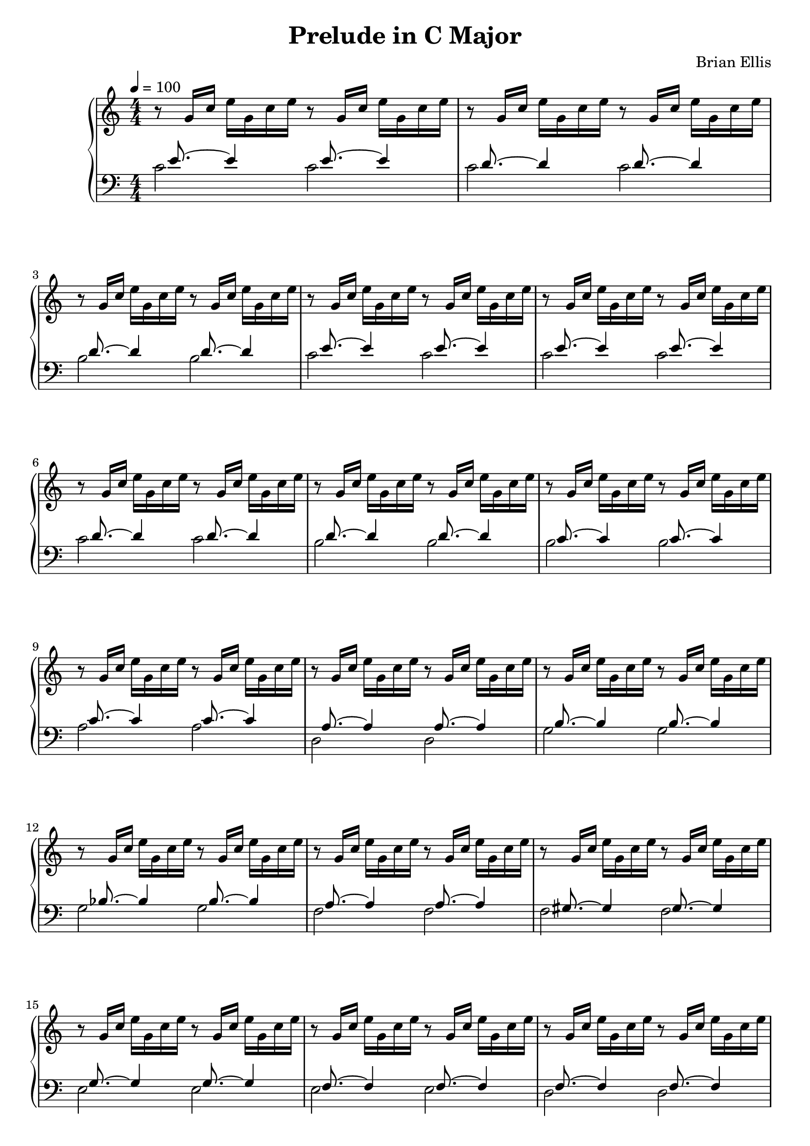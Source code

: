 
#(set-global-staff-size 20)

\header{
tagline = ""
title = "Prelude in C Major"
composer = "Brian Ellis"
}

\paper {
ragged-last-bottom = ##f
}

\layout {
    \context { \Score
        autoBeaming = ##f
        }
    }
PartPOneVoiceOne =  \relative g' {
    \clef "treble" \key c \major \numericTimeSignature\time 4/4 | % 1
    \tempo 4=100 r8 g16 [ c16 ] e16 [ g,16 c16 e16 ] r8 g,16 [ c16 ] e16
    [ g,16 c16 e16 ] | % 2
	r8 g,16 [ c16 ] e16 [ g,16 c16 e16 ] r8 g,16 [ c16 ] e16 [ g,16 c16 e16 ] | % 2
	r8 g,16 [ c16 ] e16 [ g,16 c16 e16 ] r8 g,16 [ c16 ] e16 [ g,16 c16 e16 ] | % 2
	r8 g,16 [ c16 ] e16 [ g,16 c16 e16 ] r8 g,16 [ c16 ] e16 [ g,16 c16 e16 ] | % 2
	r8 g,16 [ c16 ] e16 [ g,16 c16 e16 ] r8 g,16 [ c16 ] e16 [ g,16 c16 e16 ] | % 2
	r8 g,16 [ c16 ] e16 [ g,16 c16 e16 ] r8 g,16 [ c16 ] e16 [ g,16 c16 e16 ] | % 2
	r8 g,16 [ c16 ] e16 [ g,16 c16 e16 ] r8 g,16 [ c16 ] e16 [ g,16 c16 e16 ] | % 2
	r8 g,16 [ c16 ] e16 [ g,16 c16 e16 ] r8 g,16 [ c16 ] e16 [ g,16 c16 e16 ] | % 2
	r8 g,16 [ c16 ] e16 [ g,16 c16 e16 ] r8 g,16 [ c16 ] e16 [ g,16 c16 e16 ] | % 2
	r8 g,16 [ c16 ] e16 [ g,16 c16 e16 ] r8 g,16 [ c16 ] e16 [ g,16 c16 e16 ] | % 2
	r8 g,16 [ c16 ] e16 [ g,16 c16 e16 ] r8 g,16 [ c16 ] e16 [ g,16 c16 e16 ] | % 2
	r8 g,16 [ c16 ] e16 [ g,16 c16 e16 ] r8 g,16 [ c16 ] e16 [ g,16 c16 e16 ] | % 2
	r8 g,16 [ c16 ] e16 [ g,16 c16 e16 ] r8 g,16 [ c16 ] e16 [ g,16 c16 e16 ] | % 2
	r8 g,16 [ c16 ] e16 [ g,16 c16 e16 ] r8 g,16 [ c16 ] e16 [ g,16 c16 e16 ] | % 2
	r8 g,16 [ c16 ] e16 [ g,16 c16 e16 ] r8 g,16 [ c16 ] e16 [ g,16 c16 e16 ] | % 2
	r8 g,16 [ c16 ] e16 [ g,16 c16 e16 ] r8 g,16 [ c16 ] e16 [ g,16 c16 e16 ] | % 2
	r8 g,16 [ c16 ] e16 [ g,16 c16 e16 ] r8 g,16 [ c16 ] e16 [ g,16 c16 e16 ] | % 2
	r8 g,16 [ c16 ] e16 [ g,16 c16 e16 ] r8 g,16 [ c16 ] e16 [ g,16 c16 e16 ] | % 2
	r8 g,16 [ c16 ] e16 [ g,16 c16 e16 ] r8 g,16 [ c16 ] e16 [ g,16 c16 e16 ] | % 2
	r8 g,16 [ c16 ] e16 [ g,16 c16 e16 ] r8 g,16 [ c16 ] e16 [ g,16 c16 e16 ] | % 2
	r8 g,16 [ c16 ] e16 [ g,16 c16 e16 ] r8 g,16 [ c16 ] e16 [ g,16 c16 e16 ] | % 2
	r8 g,16 [ c16 ] e16 [ g,16 c16 e16 ] r8 g,16 [ c16 ] e16 [ g,16 c16 e16 ] | % 2
	r8 g,16 [ c16 ] e16 [ g,16 c16 e16 ] r8 g,16 [ c16 ] e16 [ g,16 c16 e16 ] | % 2
	r8 g,16 [ c16 ] e16 [ g,16 c16 e16 ] r8 g,16 [ c16 ] e16 [ g,16 c16 e16 ] | % 2
	r8 g,16 [ c16 ] e16 [ g,16 c16 e16 ] r8 g,16 [ c16 ] e16 [ g,16 c16 e16 ] | % 2
	r8 g,16 [ c16 ] e16 [ g,16 c16 e16 ] r8 g,16 [ c16 ] e16 [ g,16 c16 e16 ] | % 2
	r8 g,16 [ c16 ] e16 [ g,16 c16 e16 ] r8 g,16 [ c16 ] e16 [ g,16 c16 e16 ] | % 2
	r8 g,16 [ c16 ] e16 [ g,16 c16 e16 ] r8 g,16 [ c16 ] e16 [ g,16 c16 e16 ] | % 2
	r8 g,16 [ c16 ] e16 [ g,16 c16 e16 ] r8 g,16 [ c16 ] e16 [ g,16 c16 e16 ] | % 2
	r8 g,16 [ c16 ] e16 [ g,16 c16 e16 ] r8 g,16 [ c16 ] e16 [ g,16 c16 e16 ] | % 2
	r8 g,16 [ c16 ] e16 [ g,16 c16 e16 ] r8 g,16 [ c16 ] e16 [ g,16 c16 e16 ] | % 2
	r8 g,16 [ c16 ] e16 [ g,16 c16 e16 ] r8 g,16 [ c16 ] e16 [ g,16 c16 e16 ] | % 2
	r8 g,16 [ c16 ] e16 [ g,16 c16 e16 ] r8 g,16 [ c16 ] e16 [ g,16 c16 e16 ] | % 2
	r8 g,16 [ c16 ] e16 [ g,16 c16 e16 ] r8 g,16 [ c16 ] e16 [ g,16 c16 e16 ] | % 2
	r8 g,16 [ c16 ] e16 [ g,16 c16 e16 ] r8 g,16 [ c16 ] e16 [ g,16 c16 e16 ] | % 2



    }

PartPTwoVoiceOne =  \relative c' {
    \clef "bass" \key c \major \numericTimeSignature\time 4/4 s16
    e8. ~ e4 s16  e8. ~ e4 | % 2
    s16  d8. ~ d4 s16  d8. ~ d4  | % 3
    s16  d8. ~ d4 s16  d8. ~ d4 | % 4
    s16  e8. ~ e4 s16  e8. ~ e4  | % 5
    s16  e8. ~ e4 s16  e8. ~ e4 | % 6
    s16  d8. ~ d4 s16  d8. ~ d4  | % 7
    s16  d8. ~ d4 s16  d8. ~ d4 | % 8
    s16  c8. ~ c4 s16  c8. ~ c4  | % 9
    s16  c8. ~ c4 s16  c8. ~ c4 | %10
    s16 a8. ~ a4 s16 a8. ~ a4  | % 11
    s16  b8. ~ b4 s16  b8. ~ b4 | % 12
    s16  bes8. ~ bes4 s16  bes8. ~ bes4  | % 13
    s16  a8. ~ a4 s16  a8. ~ a4 | % 14
    s16  gis8. ~ gis4 s16  gis8. ~ gis4  | % 15
    s16  g8. ~ g4 s16  g8. ~ g4 | % s16
    s16  f8. ~ f4 s16  f8. ~ f4  | % 17
    s16  f8. ~ f4 s16  f8. ~ f4 | % 18
    s16  d8. ~ d4 s16  d8. ~ d4  | % 19
    s16 e8. ~ e4 s16 e8. ~ e4 | %20
    s16 g8. ~ g4 s16 g8. ~ g4  | % 21
    s16 f8. ~ f4 s16 f8. ~ f4 | % 22
    s16 c8. ~ c4 s16 c8. ~ c4  | % 23
    s16 f8. ~ f4 s16 f8. ~ f4 | % 24
    s16 f8. ~ f4 s16 f8. ~ f4  | % 25
    s16 e8. ~ e4 s16 e8. ~ e4 | % 26
    s16 d8. ~ d4 s16 d8. ~ d4  | % 27
    s16 d8. ~ d4 s16 d8. ~ d4 | % 28
    s16 es8. ~ es4 s16 es8. ~ es4  | % 29
    s16 e8. ~ e4 s16 e8. ~ e4 | %30
    s16 d8. ~ d4 s16 d8. ~ d4  | % 31
    s16 d8. ~ d4 s16 d8. ~ d4 | % 32
    s16 c8. ~ c4 s16 c8. ~ c4  | % 33
    s16  c8. ~ c2.  | % 34
    s16  b8. ~ b2.  | % 35
    <c, c'>1 \bar "|."

    }

PartPTwoVoiceTwo =  \relative c' {
    \clef "bass" \key c \major \numericTimeSignature\time 4/4 c2 c2 | % 2
    c2 c2  | % 3
    b2 b2 | % 4
    c2 c2  | % 5
    c2 c2 | % 6
    c2 c2  | % 7
    b2 b2 | % 8
    b2 b2  | % 9
    a2 a2 | %10
    d,2 d2  | % 11
    g2 g2 | % 12
    g2 g2  | % 13
    f2 f2 | % 14
    f2 f2  | % 15
    e2 e2 | % 16
    e2 e2  | % 17
    d2 d2 | % 18
    g,2 g2  | % 19
    c2 c2 | %20
    c2 c2  | % 21
    f,2 f2 | % 22
    fis2 fis2  | % 23
    gis2 gis2 | % 24
    g2 g2  | % 25
    g2 g2 | % 26
    g2 g2  | % 27
    g2 g2 | % 28
    g2 g2  | % 29
    g2 g2 | %30
    g2 g2  | % 31
    g2 g2 | % 32
    c,2 c2  | % 33
    c1  | % 34
    c1  s1 \bar "|."
    }


% The score definition
\score {
	\new PianoStaff
    <<
        \new Staff <<
            \set Staff.instrumentName = ""
            \set Staff.shortInstrumentName = ""
            \context Staff << 
                \context Voice = "PartPOneVoiceOne" { \PartPOneVoiceOne }
                >>
            >>
        \new Staff <<
            \set Staff.instrumentName = ""
            \set Staff.shortInstrumentName = ""
            \context Staff << 
                \context Voice = "PartPTwoVoiceOne" { \voiceOne \PartPTwoVoiceOne }
                \context Voice = "PartPTwoVoiceTwo" { \voiceTwo \PartPTwoVoiceTwo }
                >>
            >>
        
        >>
    \layout {}
    % To create MIDI output, uncomment the following line:
      \midi {}
    }

